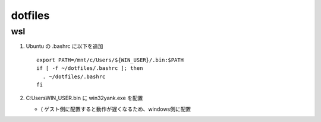 ===============
dotfiles
===============

wsl
======

1. Ubuntu の .bashrc に以下を追加

   ::

     export PATH=/mnt/c/Users/${WIN_USER}/.bin:$PATH
     if [ -f ~/dotfiles/.bashrc ]; then
       . ~/dotfiles/.bashrc
     fi

2. C:\Users\WIN_USER\.bin に win32yank.exe を配置

   * ( ゲスト側に配置すると動作が遅くなるため、windows側に配置
